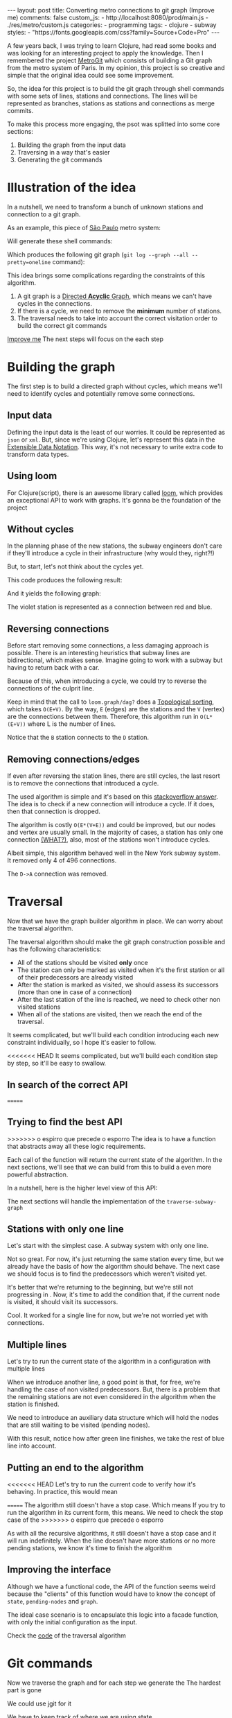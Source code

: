 #+BEGIN_EXPORT html
---
layout: post
title: Converting metro connections to git graph (Improve me)
comments: false
custom_js:
  - http://localhost:8080/prod/main.js
  - ./res/metro/custom.js
categories:
  - programming
tags:
  - clojure
  - subway
styles:
  - "https://fonts.googleapis.com/css?family=Source+Code+Pro"
---
#+END_EXPORT

A few years back, I was trying to learn Clojure, had read some books and was looking for an interesting project to apply the knowledge.
Then I remembered the project [[https://github.com/vbarbaresi/MetroGit%0A][MetroGit]] which consists of building a Git graph from the metro system of Paris.
In my opinion, this project is so creative and simple that the original idea could see some improvement.

So, the idea for this project is to build the git graph through shell commands with some sets of lines, stations and connections.
The lines will be represented as branches, stations as stations and connections as merge commits.

To make this process more engaging, the psot was splitted into some core sections:
1. Building the graph from the input data
2. Traversing in a way that's easier
3. Generating the git commands

* Illustration of the idea
In a nutshell, we need to transform a bunch of unknown stations and connection to a git graph.

As an example, this piece of [[https://pt.saopaulomap360.com/mapa-metro-sao-paulo][São Paulo]] metro system:
[[./res/metro/metro-sp.png]]

Will generate these shell commands:

#+BEGIN_SRC shell-script :exports result
# República
git checkout --orphan "Red"
git commit --allow-empty -m "República"
git branch -f "Yellow" HEAD

# Anhangabaú
git commit --allow-empty -m "Anhangabaú"

# Luz
git checkout "Yellow"
git commit --allow-empty -m "Luz"
git branch -f "Blue" HEAD

# Sao Bento
git checkout "Blue"
git commit --allow-empty -m "São Bento"

# Sé
git merge --strategy=ours --allow-unrelated-histories \
--no-ff --commit -m "Sé" Red

# Liberdade
git commit --allow-empty -m "Liberdade"

# Pedro II
git checkout "Red"
git commit --allow-empty -m "Pedro II"
#+END_SRC

Which produces the following git graph (~git log --graph --all --pretty=oneline~ command):

[[./res/metro/git-result.png]]


This idea brings some complications regarding the constraints of this algorithm.

1. A git graph is a [[http://eagain.net/articles/git-for-computer-scientists/][Directed *Acyclic* Graph]], which means we can't have cycles in the connections.
2. If there is a cycle, we need to remove the *minimum* number of stations.
3. The traversal needs to take into account the correct visitation order to build the correct git commands

_Improve me_
The next steps will focus on the each step

* Building the graph
The first step is to build a directed graph without cycles, which means we'll need to identify cycles and potentially remove some connections.


** Input data
Defining the input data is the least of our worries. It could be represented as ~json~ or ~xml~.
But, since we're using Clojure, let's represent this data in the [[https://clojure.github.io/clojure/clojure.edn-api.html][Extensible Data Notation]].
This way, it's not necessary to write extra code to transform data types.

#+BEGIN_SRC clojure :exports result
=> (def config [{:name "Red", :stations ["A", "C"]},
                {:name "Green", :stations ["B", "C"]}])

=> (:name (first config))
"Red"
=> (:stations (first config))
["A" "C"]
#+END_SRC

** Using loom
For Clojure(script), there is an awesome library called [[https://github.com/aysylu/loom][loom]], which provides an exceptional API to work with graphs.
It's gonna be the foundation of the project

#+BEGIN_SRC clojure :exports result
;; Create the graph with the connections
=> (def g1 (loom.graph/digraph ["A" "B"] ["B" "C"]))

;; Add the line name as an attribute of the node
=> (def g2 (-> g1
              (loom.attr/add-attr "A" :lines ["Blue"])
              (loom.attr/add-attr "B" :lines ["Blue"])
              (loom.attr/add-attr "C" :lines ["Blue" "Red"])))

=> (loom.graph/edges g2)
(["B" "C"] ["A" "B"])

=> (loom.graph/successors g2 "B")
#{"C"}

=> (loom.graph/predecessors g2 "B")
#{"A"}

=> (loom.attr/attr g2 "C" :lines)
["Blue" "Red"]

=> (loom.alg/dag? g2)
true
#+END_SRC

** Without cycles
In the planning phase of the new stations,
the subway engineers don't care if they'll introduce a cycle in their infrastructure (why would they, right?!)

But, to start, let's not think about the cycles yet.

#+BEGIN_SRC clojure :exports result
(defn- add-line-information
  [graph stations line-name]
  "Auxiliary function to add the line name to stations"
  (reduce
   (fn [g station]
     (->>
      ;; To not override other lines
      (conj (or (loom.attr/attr g station :lines) []) line-name)
      ;; Add the attribute to the graph
      (loom.attr/add-attr g station :lines)))
   graph
   stations))

(defn build-graph
  [config]
  "Build a graph without worrying about cycles"
  (reduce
   (fn [graph line]
     ;; partition transforms [A B C] into (("C" "B") ("B" "A"))
     (let [connections (partition 2 1 (:stations line))
           ;; add these edges into the graph
           new-graph (apply loom.graph/digraph graph connections)]
       ;; add the line as attributes in the nodes, it works even with connections

       (add-attribute new-graph (:stations line) (:name line))))
   ;; Start with an empty digraph
   (loom.graph/digraph)
   config))
#+END_SRC

This code produces the following result:
#+BEGIN_SRC clojure :exports result
=> (def config [{:name "Red", :stations ["A", "C"]},
                {:name "Blue", :stations ["B", "C"]}])
=> (def g (build-graph config))

=> (loom.graph/edges g)
   (["B" "C"] ["A" "C"])
=> (loom.graph/nodes g)
    #{"C" "B" "A"}
=> (loom.attr/attr g "A" :lines)
   ["Red"]
=> (loom.attr/attr g "C" :lines)
   ["Red" "Blue"]
#+END_SRC

And it yields the following graph:
#+BEGIN_EXPORT html
<div class="metro-animation">
  <div id="build-1" class="metro-graph"></div>
</div>
#+END_EXPORT

The violet station is represented as a connection between red and blue.

** Reversing connections
Before start removing some connections, a less damaging approach is possible.
There is an interesting heuristics that subway lines are bidirectional, which makes sense.
Imagine going to work with a subway but having to return back with a car.

Because of this, when introducing a cycle, we could try to reverse the connections of the culprit line.


#+BEGIN_SRC diff :exports result
- (let [connections (partition 2 1 (:stations line))
+ (let [connections (valid-connection graph line-config)
#+END_SRC

#+BEGIN_SRC clojure :exports result
(defn- reverse-stations
  [connections]
  (map
   (fn [info] [(second info) (first info)])
   (reverse connections)))

(defn- add-connections
  [graph connections]
  (let [new-graph (apply loom.graph/digraph graph connections)]
    (when (loom.alg/dag? new-graph) connections)))

(defn- valid-connection
  [graph line-config]
  (let [line-name (:name line-config)
        connections (partition 2 1 (:stations line-config))]
    (or (add-connections graph connections)
        (add-connections graph (reverse-stations connections)))))
#+END_SRC

Keep in mind that the call to ~loom.graph/dag?~ does a [[https://en.wikipedia.org/wiki/Topological_sorting][Topological sorting]], which takes ~O(E+V)~.
By the way, ~E~ (edges) are the stations and the ~V~ (vertex) are the connections between them.
Therefore, this algorithm run in ~O(L*(E+V))~ where L is the number of lines.

#+BEGIN_SRC clojure :exports result
=> (def config [{:name "Red" :stations ["B" "C" "D"]}
              {:name "Blue" :stations ["A" "D" "B"]}])

=> (def g (build-graph config))

=> (loom.graph/edges g)
(["C" "D"] ["B" "C"] ["B" "D"] ["D" "A"])

=> (loom.graph/predecessors g "D")
#{"C" "B"}
#+END_SRC

#+BEGIN_EXPORT html
<div class="metro-animation">
  <div id="build-2" class="metro-graph"></div>
</div>
#+END_EXPORT

Notice that the ~B~ station connects to the ~D~ station.
#+BEGIN_EXPORT html
<div class="metro-animation">
  <div id="build-3" class="metro-graph"></div>
</div>
#+END_EXPORT

** Removing connections/edges
If even after reversing the station lines, there are still cycles, the last resort is to remove the connections that introduced a cycle.

The used algorithm is simple and it's based on this [[https://stackoverflow.com/questions/20246417/how-to-detect-if-adding-an-edge-to-a-directed-graph-results-in-a-cycle][stackoverflow answer]].
The idea is to check if a new connection will introduce a cycle. If it does, then that connection is dropped.

#+BEGIN_SRC diff :exports result
(or (add-connections graph connections)
-  (add-connections graph (reverse-stations connections)))))
+  (add-connections graph (reverse-stations connections))
+  (connections-without-cycle graph (:stations line-config) line-name))))

#+END_SRC

#+BEGIN_SRC clojure :exports result
(defn- connections-without-cycle
  [graph stations line-name]
  (loop [g graph
         final-stations [(first stations)]
         iteration-stations (rest stations)]

    (if (empty? iteration-stations)
      (partition 2 1 final-stations)

      (let [new-graph
            (loom.graph/digraph g [(last final-stations)
                                   (first iteration-stations)])]
        (if (loom.alg/dag? new-graph)
          (recur new-graph
                 (conj final-stations (first iteration-stations))
                 (rest iteration-stations))

            (recur graph final-stations (rest iteration-stations)))))))

#+END_SRC

#+BEGIN_SRC clojure :exports result
(def config [{:name "Red" :stations ["A" "B" "C" "A"]}])
(def g (build-graph config))
=> (loom.graph/nodes g)
#{"C" "B" "A"}
=> (loom.graph/edges g)
(["B" "C"] ["A" "B"])
=>
=> (loom.alg/dag? g)
true
#+END_SRC

The algorithm is costly ~O(E*(V+E))~ and could be improved, but our nodes and vertex are usually small.
In the majority of cases, a station has only one connection _(WHAT?)_, also, most of the stations won't introduce cycles.

Albeit simple, this algorithm behaved well in the New York subway system. It removed only 4 of 496 connections.

#+BEGIN_EXPORT html
<div class="metro-animation">
  <div id="build-4" class="metro-graph"></div>
</div>
#+END_EXPORT

The ~D->A~ connection was removed.
#+BEGIN_EXPORT html
<div class="metro-animation">
  <div id="build-5" class="metro-graph"></div>
</div>
#+END_EXPORT

* Traversal

Now that we have the graph builder algorithm in place. We can worry about the traversal algorithm.

The traversal algorithm should make the git graph construction possible and has the following characteristics:
- All of the stations should be visited *only* once
- The station can only be marked as visited when it's the first station or all of their predecessors are already visited
- After the station is marked as visited, we should assess its successors (more than one in case of a connection)
- After the last station of the line is reached, we need to check other non visited stations
- When all of the stations are visited, then we reach the end of the traversal.

It seems complicated, but we'll build each condition introducing each new constraint individually, so I hope it's easier to follow.

<<<<<<< HEAD
It seems complicated, but we'll build each condition step by step, so it'll be easy to swallow.

** In search of the correct API
=======
** Trying to find the best API
>>>>>>> o espirro que precede o esporro
The idea is to have a function that abstracts away all these logic requirements.

Each call of the function will return the current state of the algorithm.
In the next sections, we'll see that we can build from this to build a even more powerful abstraction.

In a nutshell, here is the higher level view of this API:
#+BEGIN_SRC  clojure :exports result
(def config [{:name "Red" :stations ["A" "C"]}
             {:name "Blue" :stations ["B" "C"]}])

;; Using function to build the loom dag from the input data
(def graph (build-graph config))

;; We can store graph related data as attributes of the vertex
(def state1 (traverse-subway-graph {:graph graph})
;; {:current-node "A" :current-line "Red" :graph graph-1}

(def state2 (traverse-subway-graph state1))
;; {:current-node "B" :current-line "Blue" :graph graph-2}

(def state3 (traverse-subway-graph state2))
;; {:current-node "C" :current-line ("Blue" "Red") :graph graph-3}

;; No more stations to process
(def state4 (traverse-subway-graph state3))
;; nil
#+END_SRC

The next sections will handle the implementation of the ~traverse-subway-graph~

** Stations with only one line
Let's start with the simplest case. A subway system with only one line.
# Our algorithm should fit this case for now.

# The most simple map _layout_ is when there's only one line.
# So let's approach it first and then extend it when the connections meet and go away.

#+BEGIN_EXPORT html
<div class="metro-animation">
  <div id="alg-1" class="metro-graph"></div>
</div>
#+END_EXPORT

#+BEGIN_SRC clojure :exports result
(defn- lines
  [graph node]
  (loom.attr/attr graph node :lines))

(defn traverse-subway-graph
  [state]
  "Receiving a map as the values of each state.
   Does not worry with predecessors or successors"
  (let [{:keys [graph current-node current-line]} state]
      (assoc state
             :current-line (lines graph current-node)
             :graph (attr/add-attr graph current-node :visited true))))
#+END_SRC

#+BEGIN_SRC clojure :exports result
(def config [{:name "Green" :stations ["A" "B" "C"]}])
(def g (build--graph config))

=> (def state1 (traverse-subway-graph {:graph g :current-node "B"}))
{:graph loom_graph, :current-node "B", :current-line ["Green"]}
=> (def state1 (traverse-subway-graph {:graph g :current-node "B"}))
{:graph loom_graph, :current-node "B", :current-line ["Green"]}
#+END_SRC

#+BEGIN_EXPORT html
<i id="alg-2-button" class="icon-play fa-play"></i>
<div class="metro-animation">
  <div id="alg-2" class="metro-graph"></div>
</div>
#+END_EXPORT

Not so great. For now, it's just returning the same station every time, but we already have the basis of how the algorithm should behave.
The next case we should focus is to find the predecessors which weren't visited yet.

#+BEGIN_SRC clojure :exports result
(defn visited?
  [graph station]
  (loom.attr/attr graph station :visited))

(defn find-predecessor
  [graph station]
  "Finds the non visited predecessors of station"
  (first (filter
          (fn [p] (not (visited? graph p)))
          (loom.graph/predecessors graph station))))

(defn traverse-subway-graph
  [state]
  (let [{:keys [graph current-node current-line]} state
        predecessor (metro.algorithm/find-predecessor graph current-node)]
    (cond
      (not (nil? predecessor))
      (traverse-subway-graph (assoc state :current-node predecessor))

      :else
      (assoc state
             :current-line (metro.graph/lines graph current-node)
             :graph (attr/add-attr graph current-node :visited true)))))

#+END_SRC

#+BEGIN_EXPORT html
<i id="alg-3-button" class="icon-play fa-play"></i>
<div class="metro-animation">
  <div id="alg-3" class="metro-graph"></div>
</div>
#+END_EXPORT

It's better that we're returning to the beginning, but we're still not progressing in .
Now, it's time to add the condition that, if the current node is visited, it should visit its successors.

#+BEGIN_SRC clojure :exports result
(defn find-successors
  [graph node]
  (filter
   (fn [s] (not (visited? graph s)))
          (loom.graph/successors graph node)))

(defn traverse-subway-graph
  [state]
  (let [{:keys [graph current-node current-line]} state
        predecessor (metro.algorithm/find-predecessor graph current-node)
        successors (metro.algorithm/find-successors graph current-node)]
    (cond
      (not (nil? predecessor))
      (traverse-subway-graph (assoc state :current-node predecessor))

      (and (metro.algorithm/visited? graph current-node) (seq successors))
      (traverse-subway-graph (assoc state :current-node (first successors)))

      :else
      (assoc state
             :current-line (metro.graph/lines graph current-node)
             :graph (attr/add-attr graph current-node :visited true)))))
#+END_SRC

#+BEGIN_EXPORT html
<i id="alg-4-button" class="icon-play fa-play"></i>
<div class="metro-animation">
  <div id="alg-4" class="metro-graph"></div>
</div>
#+END_EXPORT

Cool. It worked for a single line for now, but we're not worried yet with connections.

** Multiple lines
Let's try to run the current state of the algorithm in a configuration with multiple lines

#+BEGIN_EXPORT html
<i id="alg-5-button" class="icon-play fa-play"></i>
<div class="metro-animation">
  <div id="alg-5" class="metro-graph"></div>
</div>
#+END_EXPORT

When we introduce another line, a good point is that, for free, we're handling the case of non visited predecessors.
But, there is a problem that the remaining stations are not even considered in the algorithm when the station is finished.

We need to introduce an auxiliary data structure which will hold the nodes that are still waiting to be visited (pending nodes).

#+BEGIN_SRC clojure :exports result
(defn traverse-subway-graph
  [state]
  (let [{:keys [graph current-node current-line pending-nodes end]} state
        predecessor (find-predecessor graph current-node)
        successors (find-successors graph current-node)]
    (cond
      (and (not (nil? predecessor)))
      (traverse-subway-graph (assoc state :current-node predecessor))

      (and (visited? graph current-node) (seq successors))
      (traverse-subway-graph (assoc state
                                    :current-node (first successors)
                                    :pending-nodes (concat pending-nodes (rest successors))))

      (and (visited? graph current-node) (empty? successors))
      (traverse-subway-graph (assoc state
                                    :current-node (first pending-nodes)
                                    :pending-nodes (rest pending-nodes)))

      :else
      (assoc state
             :pending-nodes (remove #{current-node} pending-nodes)
             :current-line (metro.graph/lines graph current-node)
             :graph (attr/add-attr graph current-node :visited true)))))
#+END_SRC

With this result, notice how after green line finishes, we take the rest of blue line into account.

#+BEGIN_EXPORT html
<i id="alg-6-button" class="icon-play fa-play"></i>
<div class="metro-animation">
  <div id="alg-6" class="metro-graph"></div>
</div>
#+END_EXPORT

** Putting an end to the algorithm
<<<<<<< HEAD
Let's try to run the current code to verify how it's behaving.
In practice, this would mean

#+BEGIN_EXPORT clojure exports: result
(def config [{:name "Red" :stations ["A" "B" "C"]}])
(def graph (build-graph config))
(def state1 (traverse-subway-graph {:graph graph})
;; {:current-node "A" :current-line "Red" :graph graph-1}
(def state2 (traverse-subway-graph state1))
;; {:current-node "B" :current-line "Red" :graph graph-1}
(def state3 (traverse-subway-graph state2))
;; {:current-node "C" :current-line "Red" :graph graph-1}
(def state4 (traverse-subway-graph state3))
;; {:current-node "C" :current-line "Red" :graph graph-1}
;; Ooops. this is not correct
(def state5 (traverse-subway-graph state4))
;; {:current-node "C" :current-line "Red" :graph graph-1}
;; Is this ever going to end?!
#+END_EXPORT
=======
The algorithm still doesn't have a stop case. Which means
If you try to run the algorithm in its current form, this means. We need to check the stop case of the
>>>>>>> o espirro que precede o esporro

As with all the recursive algorithms, it still doesn't have a stop case and it will run indefinitely.
When the line doesn't have more stations or no more pending stations, we know it's time to finish the algorithm

#+BEGIN_EXPORT diff exports: result
(defn traverse-subway-graph
- (let [{:keys [graph current-node current-line pending-nodes]} state
+ (let [{:keys [graph current-node current-line pending-nodes end]} state
  predecessor (metro.algorithm/find-predecessor graph current-node)
  (cond
+   end nil

+   (and (empty? successors) (empty? pending-nodes))
+      (assoc state
+             :current-line (metro.graph/lines graph current-node)
+             :graph (attr/add-attr graph current-node :visited true)
+             :end true)
#+END_EXPORT

** Improving the interface
Although we have a functional code,
the API of the function seems weird because the "clients" of this function would have to know the concept of ~state~, ~pending-nodes~ and ~graph~.

The ideal case scenario is to encapsulate this logic into a facade function, with only the initial configuration as the input.

# Now that we have a full functional code
# Now that we defined the.
# Algorithm will decide how it should be stored
# We can use the

#+BEGIN_SRC clojure :exports result
(defun initial-state
  [graph]
  (let [node (first (graph/nodes graph))]
    {:pending-nodes () :current-node node :current-line (metro.graph/lines graph node)}))

(defun traverse-graph
  [config]
  (let [graph (build-subway-graph config)
        initial-state (initial-state graph)]
  (traverse-subway-graph initial-state)))
#+END_SRC

Check the _code_ of the traversal algorithm

* Git commands
Now we traverse the graph and for each step we generate the
The hardest part is gone

We could use jgit for it

We have to keep track of where we are using state

Same strategy with traverse-subway-graph
** Single commit

** Merge stations

** Git force with branch

* Clojure Seq abstraction
encapsulate the sequence

the same code that is built to create the git commands is used to create these animations. it's amazing
metro-seq is awesome

Advantage of using something like clojure
metro-seq example, employ purity so the algorithms flows nicely

polimorphism is not restricted to object oriented languages.
in clojure a functional language it is achieved with protocols
show how map, count, etc. are all used

_Should I put this here?_
We don't need to worry about performance or memory footprint when creating a new graph every time
because loom uses sets and maps under the hood and Clojure data structures are [[http://hypirion.com/musings/understanding-persistent-vector-pt-1][persistent]], i.e,
_they share almost the same structure_.

* That's it, folks
Big thanks to washington project
check the project in github

the animations are written in clojurescript. the same algorithm that generated
check this link out and see for yourself.

It's a combination of git, graph and clojure which means I found the perfect way to finally learn Clojure.

sorry about the cpu usage of these animations, i didn't have the time to optimize

to see if the algorithm really works, i tried to test with the bigger subway system of the world
a lot of cycles were introduced, so we always had to check this
also I built a parser of the page and the page introduced a lot of inconsistencies

thanks to washington since I copied some of the git commands from there

nyc subway is the big boss, since it's the larger
currently, there are only _sao paulo_ and _new york city_ implemented,
open _an issue_ if you would like to include your city in the list
anyway, thanks for reading this and sorry about the cpu usage of these animations.
